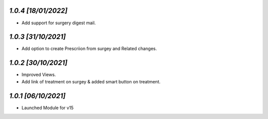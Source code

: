`1.0.4                                                        [18/01/2022]`
***************************************************************************
- Add support for surgery digest mail.

`1.0.3                                                        [31/10/2021]`
***************************************************************************
- Add option to create Prescriion from surgey and Related changes.

`1.0.2                                                        [30/10/2021]`
***************************************************************************
- Improved Views.
- Add link of treatment on surgey & added smart button on treatment.

`1.0.1                                                        [06/10/2021]`
***************************************************************************
- Launched Module for v15